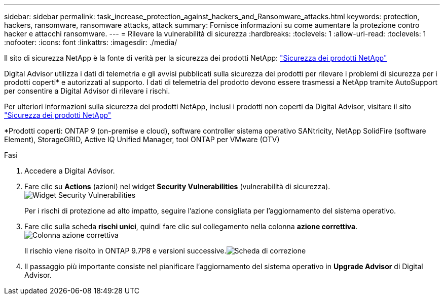---
sidebar: sidebar 
permalink: task_increase_protection_against_hackers_and_Ransomware_attacks.html 
keywords: protection, hackers, ransomware, ransomware attacks, attack 
summary: Fornisce informazioni su come aumentare la protezione contro hacker e attacchi ransomware. 
---
= Rilevare la vulnerabilità di sicurezza
:hardbreaks:
:toclevels: 1
:allow-uri-read: 
:toclevels: 1
:nofooter: 
:icons: font
:linkattrs: 
:imagesdir: ./media/


[role="lead"]
Il sito di sicurezza NetApp è la fonte di verità per la sicurezza dei prodotti NetApp: link:https://security.netapp.com["Sicurezza dei prodotti NetApp"^]

Digital Advisor utilizza i dati di telemetria e gli avvisi pubblicati sulla sicurezza dei prodotti per rilevare i problemi di sicurezza per i prodotti coperti* e autorizzati al supporto. I dati di telemetria del prodotto devono essere trasmessi a NetApp tramite AutoSupport per consentire a Digital Advisor di rilevare i rischi.

Per ulteriori informazioni sulla sicurezza dei prodotti NetApp, inclusi i prodotti non coperti da Digital Advisor, visitare il sito link:https://security.netapp.com["Sicurezza dei prodotti NetApp"^]

*Prodotti coperti: ONTAP 9 (on-premise e cloud), software controller sistema operativo SANtricity, NetApp SolidFire (software Element), StorageGRID, Active IQ Unified Manager, tool ONTAP per VMware (OTV)

.Fasi
. Accedere a Digital Advisor.
. Fare clic su *Actions* (azioni) nel widget *Security Vulnerabilities* (vulnerabilità di sicurezza).image:Security_Image 1 Ransomware attacks.png["Widget Security Vulnerabilities"]
+
Per i rischi di protezione ad alto impatto, seguire l'azione consigliata per l'aggiornamento del sistema operativo.

. Fare clic sulla scheda *rischi unici*, quindi fare clic sul collegamento nella colonna *azione correttiva*.image:Corrective Action_Image 2 Ransomware attacks.png["Colonna azione correttiva"]
+
Il rischio viene risolto in ONTAP 9.7P8 e versioni successive.image:Remediations_Image 3 Ransomware attacks.png["Scheda di correzione"]

. Il passaggio più importante consiste nel pianificare l'aggiornamento del sistema operativo in *Upgrade Advisor* di Digital Advisor.

